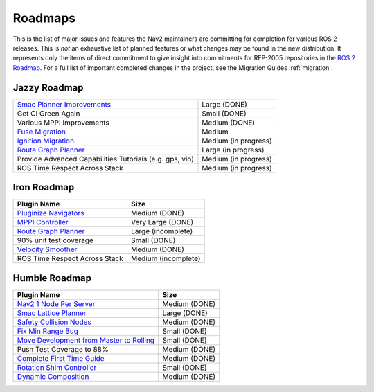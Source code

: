 .. _roadmap:

Roadmaps
########

This is the list of major issues and features the Nav2 maintainers are committing for completion for various ROS 2 releases.
This is *not* an exhaustive list of planned features or what changes may be found in the new distribution.
It represents only the items of direct commitment to give insight into commitments for REP-2005 repositories in the `ROS 2 Roadmap <https://docs.ros.org/en/rolling/Roadmap.html>`_.
For a full list of important completed changes in the project, see the Migration Guides :ref:`migration`.

Jazzy Roadmap
*************

+--------------------------------+------------------------+
| `Smac Planner Improvements`_   |  Large (DONE)          |
|                                |                        |
|                                |                        |
+--------------------------------+------------------------+
| Get CI Green Again             |  Small (DONE)          |
|                                |                        |
|                                |                        |
+--------------------------------+------------------------+
|  Various MPPI Improvements     |  Medium (DONE)         |
|                                |                        |
|                                |                        |
+--------------------------------+------------------------+
| `Fuse Migration`_              |  Medium                |
|                                |                        |
|                                |                        |
+--------------------------------+------------------------+
| `Ignition Migration`_          |  Medium (in progress)  |
|                                |                        |
|                                |                        |
+--------------------------------+------------------------+
| `Route Graph Planner`_         | Large (in progress)    |
|                                |                        |
|                                |                        |
+--------------------------------+------------------------+
| Provide Advanced Capabilities  | Medium (in progress)   |
| Tutorials (e.g. gps, vio)      |                        |
|                                |                        |
+--------------------------------+------------------------+
| ROS Time Respect Across Stack  |  Medium (in progress)  |
|                                |                        |
|                                |                        |
+--------------------------------+------------------------+

Iron Roadmap
************

+--------------------------------+------------------------+
|            Plugin Name         |         Size           |
+================================+========================+
| `Pluginize Navigators`_        | Medium  (DONE)         |
|                                |                        |
|                                |                        |
+--------------------------------+------------------------+
| `MPPI Controller`_             | Very Large (DONE)      |
|                                |                        |
|                                |                        |
|                                |                        |
+--------------------------------+------------------------+
| `Route Graph Planner`_         | Large (incomplete)     |
|                                |                        |
|                                |                        |
+--------------------------------+------------------------+
| 90% unit test coverage         | Small  (DONE)          |
|                                |                        |
+--------------------------------+------------------------+
|   `Velocity Smoother`_         |  Medium (DONE)         |
+--------------------------------+------------------------+
| ROS Time Respect Across Stack  |  Medium (incomplete)   |
|                                |                        |
|                                |                        |
+--------------------------------+------------------------+

.. _Smac Planner Improvements: https://github.com/ros-planning/navigation2/issues/3172
.. _Pluginize Navigators: https://github.com/ros-planning/navigation2/issues/3335
.. _MPPI Controller: https://github.com/ros-planning/navigation2/pull/3350
.. _Route Graph Planner: https://github.com/ros-planning/navigation2/issues/2229
.. _Velocity Smoother: https://github.com/ros-planning/navigation2/pull/2964
.. _Fuse Migration: https://github.com/ros-planning/navigation2/issues/2598
.. _Ignition Migration: https://github.com/ros-planning/navigation2/issues/2997

Humble Roadmap
**************

+--------------------------------+------------------------+
|            Plugin Name         |         Size           |
+================================+========================+
| `Nav2 1 Node Per Server`_      | Medium  (DONE)         |
|                                |                        |
|                                |                        |
+--------------------------------+------------------------+
| `Smac Lattice Planner`_        | Large (DONE)           |
|                                |                        |
|                                |                        |
|                                |                        |
+--------------------------------+------------------------+
| `Safety Collision Nodes`_      | Medium (DONE)          |
|                                |                        |
|                                |                        |
+--------------------------------+------------------------+
| `Fix Min Range Bug`_           | Small  (DONE)          |
|                                |                        |
+--------------------------------+------------------------+
|   `Move Development            | Small (DONE)           |
|   from Master to Rolling`_     |                        |
|                                |                        |
+--------------------------------+------------------------+
| Push Test Coverage to 88\%     |  Medium (DONE)         |
|                                |                        |
|                                |                        |
+--------------------------------+------------------------+
| `Complete First Time Guide`_   |  Medium (DONE)         |
|                                |                        |
|                                |                        |
+--------------------------------+------------------------+
| `Rotation Shim Controller`_    |  Small (DONE)          |
|                                |                        |
|                                |                        |
+--------------------------------+------------------------+
| `Dynamic Composition`_         |  Medium (DONE)         |
|                                |                        |
|                                |                        |
+--------------------------------+------------------------+

.. _Smac Lattice Planner: https://github.com/ros-planning/navigation2/issues/1710
.. _Nav2 1 Node Per Server: https://github.com/ros-planning/navigation2/issues/816
.. _Safety Collision Nodes: https://github.com/ros-planning/navigation2/issues/1899
.. _Fix Min Range Bug: https://github.com/ros-planning/navigation2/pull/2460
.. _Complete First Time Guide: https://github.com/ros-planning/navigation2/issues/1589
.. _Rotation Shim Controller: https://github.com/ros-planning/navigation2/pull/2718
.. _Move Development from Master to Rolling: https://github.com/ros-planning/navigation2/issues/2337
.. _Dynamic Composition: https://github.com/ros-planning/navigation2/issues/2147
